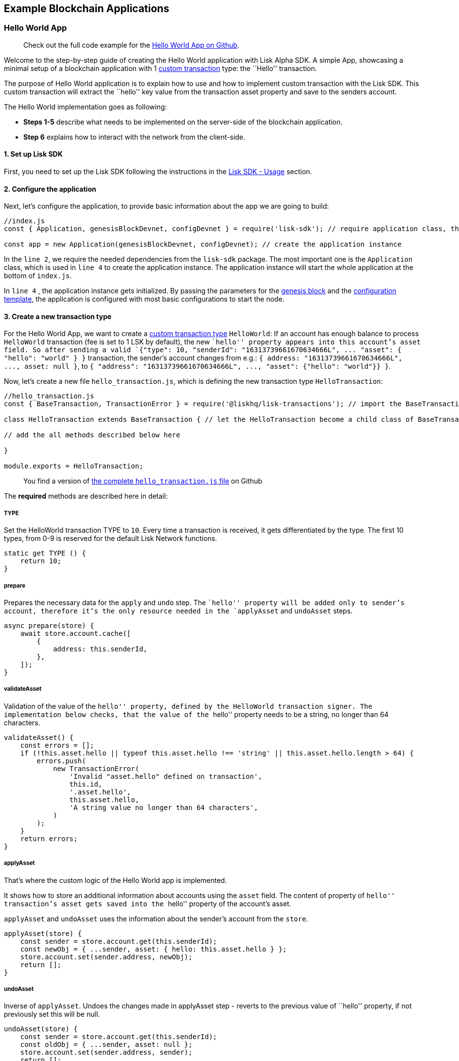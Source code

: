 == Example Blockchain Applications

=== Hello World App

____
Check out the full code example for the
https://github.com/LiskHQ/lisk-sdk-test-app/tree/development/hello_world[Hello
World App on Github].
____

Welcome to the step-by-step guide of creating the Hello World
application with Lisk Alpha SDK. A simple App, showcasing a minimal
setup of a blockchain application with 1
link:custom-transactions.md[custom transaction] type: the ``Hello''
transaction.

The purpose of Hello World application is to explain how to use and how
to implement custom transaction with the Lisk SDK. This custom
transaction will extract the ``hello'' key value from the transaction
asset property and save to the senders account.

The Hello World implementation goes as following:

* *Steps 1-5* describe what needs to be implemented on the server-side
of the blockchain application.
* *Step 6* explains how to interact with the network from the
client-side.

==== 1. Set up Lisk SDK

First, you need to set up the Lisk SDK following the instructions in the
link:../lisk-sdk/introduction.md#usage[Lisk SDK - Usage] section.

==== 2. Configure the application

Next, let’s configure the application, to provide basic information
about the app we are going to build:

[source,js]
----
//index.js
const { Application, genesisBlockDevnet, configDevnet } = require('lisk-sdk'); // require application class, the default genesis block and the default config for the application

const app = new Application(genesisBlockDevnet, configDevnet); // create the application instance
----

In the `+line 2+`, we require the needed dependencies from the
`+lisk-sdk+` package. The most important one is the `+Application+`
class, which is used in `+line 4+` to create the application instance.
The application instance will start the whole application at the bottom
of `+index.js+`.

In `+line 4+` , the application instance gets initialized. By passing
the parameters for the link:../lisk-sdk/configuration.md[genesis block]
and the
https://github.com/LiskHQ/lisk-sdk/blob/development/sdk/src/samples/config_devnet.json[configuration
template], the application is configured with most basic configurations
to start the node.

==== 3. Create a new transaction type

For the Hello World App, we want to create a
link:custom-transactions.md[custom transaction type] `+HelloWorld+`: If
an account has enough balance to process `+HelloWorld+` transaction (fee
is set to 1 LSK by default), the new ``hello'' property appears into
this account’s asset field. So after sending a valid
`+{"type": 10, "senderId": "16313739661670634666L", ... "asset": { "hello": "world" } }+`
transaction, the sender’s account changes from e.g.:
`+{ address: "16313739661670634666L", ..., asset: null }+`, to
`+{ "address": "16313739661670634666L", ..., "asset": {"hello": "world"}} }+`.

Now, let’s create a new file `+hello_transaction.js+`, which is defining
the new transaction type `+HelloTransaction+`:

[source,js]
----
//hello_transaction.js
const { BaseTransaction, TransactionError } = require('@liskhq/lisk-transactions'); // import the BaseTransaction class from Lisk Elements transactions package

class HelloTransaction extends BaseTransaction { // let the HelloTransaction become a child class of BaseTransaction

// add the all methods described below here

}

module.exports = HelloTransaction;
----

____
You find a version of
https://github.com/LiskHQ/lisk-sdk-examples/blob/development/hello_world/hello_transaction.js[the
complete `+hello_transaction.js+` file] on Github
____

The *required* methods are described here in detail:

===== TYPE

Set the HelloWorld transaction TYPE to `+10+`. Every time a transaction
is received, it gets differentiated by the type. The first 10 types,
from 0-9 is reserved for the default Lisk Network functions.

[source,js]
----
static get TYPE () {
    return 10;
}
----

===== prepare

Prepares the necessary data for the `+apply+` and `+undo+` step. The
``hello'' property will be added only to sender’s account, therefore
it’s the only resource needed in the `+applyAsset+` and `+undoAsset+`
steps.

[source,js]
----
async prepare(store) {
    await store.account.cache([
        {
            address: this.senderId,
        },
    ]);
}
----

===== validateAsset

Validation of the value of the ``hello'' property, defined by the
HelloWorld transaction signer. The implementation below checks, that the
value of the ``hello'' property needs to be a string, no longer than 64
characters.

[source,js]
----
validateAsset() {
    const errors = [];
    if (!this.asset.hello || typeof this.asset.hello !== 'string' || this.asset.hello.length > 64) {
        errors.push(
            new TransactionError(
                'Invalid "asset.hello" defined on transaction',
                this.id,
                '.asset.hello',
                this.asset.hello,
                'A string value no longer than 64 characters',
            )
        );
    }
    return errors;
}
----

===== applyAsset

That’s where the custom logic of the Hello World app is implemented.

It shows how to store an additional information about accounts using the
`+asset+` field. The content of property of ``hello'' transaction’s
asset gets saved into the ``hello'' property of the account’s asset.

`+applyAsset+` and `+undoAsset+` uses the information about the sender’s
account from the `+store+`.

[source,js]
----
applyAsset(store) {
    const sender = store.account.get(this.senderId);
    const newObj = { ...sender, asset: { hello: this.asset.hello } };
    store.account.set(sender.address, newObj);
    return [];
}
----

===== undoAsset

Inverse of `+applyAsset+`. Undoes the changes made in applyAsset step -
reverts to the previous value of ``hello'' property, if not previously
set this will be null.

[source,js]
----
undoAsset(store) {
    const sender = store.account.get(this.senderId);
    const oldObj = { ...sender, asset: null };
    store.account.set(sender.address, sender);
    return [];
}
----

==== 4. Register the new transaction type

Right now, your project should have the following file structure:

[source,bash]
----
/hello-world-app # root directory of the application
/hello-world-app/hello_transaction.js # the custom transaction, created in step 3
/hello-world-app/index.js # the index file of your application, created in step 1, extended in step 2 and 4
/hello-world-app/node_modules/ # project dependencies, created in step 1
/hello-world-app/package.json # project manifest file, created in step 1
----

Add the new transaction type to your application, by registering it to
the application instance:

[source,js]
----
//index.js
const { Application, genesisBlockDevnet, configDevnet} = require('lisk-sdk'); // require application class, the default genesis block and the default config for the application
const HelloTransaction = require('./hello_transaction'); // require the newly created transaction type 'HelloTransaction'

const app = new Application(genesisBlockDevnet, configDevnet); // create the application instance

app.registerTransaction(HelloTransaction); // register the 'HelloTransaction' 


// the code block below starts the application and doesn't need to be changed
app
    .run()
    .then(() => app.logger.info('App started...'))
    .catch(error => {
        console.error('Faced error in application', error);
        process.exit(1);
    });
----

==== 5. Start the network

Now, let’s start our customized blockchain network for the first time.

The parameter `+configDevnet+`, which we pass to our `+Application+`
instance in link:#3-create-a-new-transaction-type[step 3], is
preconfigured to start the node with a set of dummy delegates, that have
enabled forging by default. These dummy delegates stabilize the new
network and make it possible to test out the basic functionality of the
network with only one node immediately.

This creates a simple Devnet, which is beneficial during development of
the blockchain application. The dummy delegates can be replaced by real
delegates later on.

To start the network, execute the following command:

[source,bash]
----
node index.js | npx bunyan -o short
----

`+node index.js+` will start the node, and `+| npx bunyan -o short+`
will pretty-print the logs in the console.

Check the logs, to verify the network has started successfully.

If something went wrong, the process should stop and an error with debug
information is displayed.

If everything is ok, you should be able to see the following console
logs:

....
$ node index.js | npx bunyan -o short
10:11:27.820Z  INFO lisk-framework: Booting the application with Lisk Framework(0.1.0)
10:11:27.822Z  INFO lisk-framework: Starting the app - hello-world-app
10:11:27.846Z  INFO lisk-framework: Initializing controller
10:11:27.847Z  INFO lisk-framework: Loading controller
10:11:27.919Z  INFO lisk-framework: Old PID: 6505
10:11:27.920Z  INFO lisk-framework: Current PID: 7735
10:11:27.924Z  INFO lisk-framework: Loading module lisk-framework-chain:0.1.0 with alias "chain"
10:11:28.042Z  INFO lisk-framework: Event network:bootstrap was subscribed but not registered to the bus yet.
10:11:28.045Z  INFO lisk-framework: Event network:bootstrap was subscribed but not registered to the bus yet.
10:11:28.065Z  INFO lisk-framework: Modules ready and launched
10:11:28.066Z  INFO lisk-framework: Event network:event was subscribed but not registered to the bus yet.
10:11:28.066Z  INFO lisk-framework: Module ready with alias: chain(lisk-framework-chain:0.1.0)
10:11:28.066Z  INFO lisk-framework: Loading module lisk-framework-network:0.1.0 with alias "network"
10:11:28.079Z  INFO lisk-framework: Blocks 425
10:11:28.079Z  INFO lisk-framework: Genesis block matched with database
10:11:28.101Z  INFO lisk-framework: Module ready with alias: network(lisk-framework-network:0.1.0)
10:11:28.101Z  INFO lisk-framework: Loading module lisk-framework-http-api:0.1.0 with alias "http_api"
10:11:28.101Z  INFO lisk-framework: Module ready with alias: http_api(lisk-framework-http-api:0.1.0)
10:11:28.101Z  INFO lisk-framework:
    Bus listening to events [ 'app:ready',
      'app:state:updated',
      'chain:bootstrap',
      'chain:blocks:change',
      'chain:signature:change',
      'chain:transactions:change',
      'chain:rounds:change',
      'chain:multisignatures:signature:change',
      'chain:multisignatures:change',
      'chain:delegates:fork',
      'chain:loader:sync',
      'chain:dapps:change',
      'chain:registeredToBus',
      'chain:loading:started',
      'chain:loading:finished',
      'network:bootstrap',
      'network:event',
      'network:registeredToBus',
      'network:loading:started',
      'network:loading:finished',
      'http_api:registeredToBus',
      'http_api:loading:started',
      'http_api:loading:finished' ]
10:11:28.102Z  INFO lisk-framework:
    Bus ready for actions [ 'app:getComponentConfig',
      'app:getApplicationState',
      'app:updateApplicationState',
      'chain:calculateSupply',
      'chain:calculateMilestone',
      'chain:calculateReward',
      'chain:generateDelegateList',
      'chain:updateForgingStatus',
      'chain:postSignature',
      'chain:getForgingStatusForAllDelegates',
      'chain:getTransactionsFromPool',
      'chain:getTransactions',
      'chain:getSignatures',
      'chain:postTransaction',
      'chain:getDelegateBlocksRewards',
      'chain:getSlotNumber',
      'chain:calcSlotRound',
      'chain:getNodeStatus',
      'chain:blocks',
      'chain:blocksCommon',
      'network:request',
      'network:emit',
      'network:getNetworkStatus',
      'network:getPeers',
      'network:getPeersCountByFilter' ]
10:11:28.102Z  INFO lisk-framework: App started...
10:11:28.116Z  INFO lisk-framework: Validating current block with height 425
10:11:28.116Z  INFO lisk-framework: Loader->validateBlock Validating block 6793985054296884034 at height 425
10:11:28.186Z  INFO lisk-framework: Verify->verifyBlock succeeded for block 6793985054296884034 at height 425.
10:11:28.186Z  INFO lisk-framework: Loader->validateBlock Validating block succeed for 6793985054296884034 at height 425.
10:11:28.188Z  INFO lisk-framework: Finished validating the chain. You are at height 425.
10:11:28.191Z  INFO lisk-framework: Blockchain ready
10:11:28.191Z  INFO lisk-framework: Loading 101 delegates using encrypted passphrases from config
10:11:28.621Z  INFO lisk-framework: Lisk started: 0.0.0.0:4000
10:11:28.631Z  INFO lisk-framework: Forging enabled on account: 8273455169423958419L
10:11:28.634Z  INFO lisk-framework: Forging enabled on account: 12254605294831056546L
10:11:28.636Z  INFO lisk-framework: Forging enabled on account: 14018336151296112016L
10:11:28.637Z  INFO lisk-framework: Forging enabled on account: 2003981962043442425L
[...]
....

For further interaction with the network, you can run the process in the
background by executing:

[source,bash]
----
npx pm2 start --name hello index.js # add the application to pm2 under the name 'hello'
npx pm2 stop hello # stop the hello app
npx pm2 start hello # start the hello app
----

==== 6. Interact with the network

Now that the network is started, let’s try to send a
`+HelloTransaction+` to our node to see if it gets accepted.

As first step, create the transaction object.

First, we create a script
https://github.com/LiskHQ/lisk-sdk-examples/blob/development/scripts/create_sendable_transaction_base_trs.js[create_sendable_transaction.js].

The purpose of this script is to offer a function
`+createSendableTransaction(Transaction, inputs)+` that accepts two
parameters: 1) `+Transaction+`: the _transaction type_ and 2)
`+inputs+`: the _corresponding transaction object_.

To view a full code example of this file, please click on the link
above.

We present the most important parts of the script below:

[source,js]
----
//create_sendable_transaction_base_trs.js
const { validateAddress, validatePublicKey } = require('@liskhq/lisk-validator');
const { getAddressFromPublicKey } = require('@liskhq/lisk-cryptography');

module.exports = (Transaction, inputs) => {
    // write some logic to validate the given inputs
    validateRequiredInputs(inputs);
    
    // the relevant parameters of the transaction object are extracted and put into indicative variables
    const {
        data,
        amount,
        asset,
        fee,
        type,
        recipientId,
        recipientPublicKey,
        senderPublicKey,
        passphrase,
        secondPassphrase,
        timestamp,
    } = inputs;
    
    // a new instance of the provided Transaction type is created by passing the transaction parameters
    const transaction = new Transaction(
        {
            asset: data ? { data } : asset,
            amount,
            fee,
            recipientId,
            senderPublicKey,
            type,
            timestamp,
        }
    );
    
    // next, newly created transaction object needs to be signed by the sender, by utilizing the sign() method of the transaction type. As arguments, the passphrase and , if existent, the secondPassphrase are passed.
    transaction.sign(passphrase, secondPassphrase);
    
    // the signed transaction object is returned in JSON format
    return asJSON(skipUndefined(transaction.toJSON()));
}
----

The second script simply will print a sendable `+HelloTransaction+` when
executed.

Therefore, it will make use of the function
`+createSendableTransaction()+`, which we have created above:

[source,js]
----
//print_sendable_hello-world.js
const createSendableTransaction = require('./create_sendable_transaction_base_trs');
const HelloTransaction = require('../hello_world/hello_transaction');

let h = createSendableTransaction(HelloTransaction, { // the desired transaction gets created and signed
    type: 10, // we want to send a transaction type 10 (= HelloTransaction)
    asset: {
        hello: 'world', // we save the string 'world' into the 'hello' asset
    },
    fee: `${10 ** 8}`, // we set the fee to 1 LSK
    recipientId: '10881167371402274308L', // address of dummy delegate genesis_100
    senderPublicKey: 'c094ebee7ec0c50ebee32918655e089f6e1a604b83bcaa760293c61e0f18ab6f', // the senders publicKey
    passphrase: 'wagon stock borrow episode laundry kitten salute link globe zero feed marble', // the senders passphrase, needed to sign the transaction
    timestamp: 0,
});

console.log(h); // the transaction is displayed as JSON object in the console
----

Now that we have a sendable transaction object, let’s send it to our
node and see how it gets processed by analyzing the logs.

For this, we utilize the API of the node and post the created
transaction object to the transaction endpoint of the API.

Because the API of every node is only accessible from localhost by
default, you need to execute this query on the same server that your
node is running on, unless you changed the config to make your API
accessible to others or to the public.

[source,bash]
----
node print_sendable.js | curl -X POST -H "Content-Type: application/json" -d @- localhost:4000/api/transactions
----

____
*Optional:* After first successful verification, you may want to reduce
the default console log level (info) and file log level (debug). You can
do so, by passing a copy of the config object `+configDevnet+` with
customized config for the logger component:
____

[source,js]
----
//index.js
const { Application, genesisBlockDevnet, configDevnet} = require('lisk-sdk'); // require application class, the default genesis block and the default config for the application
const HelloTransaction = require('./hello_transaction'); // require the newly created transaction type 'HelloTransaction'

configDevnet.components.logger.fileLogLevel = "error"; // will only log errors and fatal errors in the log file
configDevnet.components.logger.consoleLogLevel = "none"; // no logs will be shown in console

const app = new Application(genesisBlockDevnet, configDevnet); // create the application instance
----

As next step, you can design a nice frontend application like
https://explorer.lisk.io/[Lisk Explorer], which is showing users assets
data inside of their account page.

=== Cashback App

A simple application which rewards its users for sending tokens.

____
Check out the full code example for the
https://github.com/LiskHQ/lisk-sdk-test-app[Cashback App on Github].
____

==== 1. Set up Lisk SDK

First, you need to set up the Lisk SDK. Please follow the instructions
in the link:../lisk-sdk/introduction.md#usage[Lisk SDK - Usage] section.

==== 2. Configure the application

Next, let’s configure the application, to provide basic information
about the app we are going to build:

[source,js]
----
//index.js
const { Application, genesisBlockDevnet, configDevnet } = require('lisk-sdk'); // require application class, the default genesis block and the default config for the application

const app = new Application(genesisBlockDevnet, configDevnet); // create the application instance
----

In the `+line 2+`, we require the needed dependencies from the
`+lisk-sdk+` package. The most important one is the `+Application+`
class, which is used in `+line 4+` to create the application instance.
The application instance will start the whole application at the bottom
of `+index.js+`.

In `+line 4+` , the application instance gets initialized. By passing
the parameters for the link:../lisk-sdk/configuration.md[genesis block]
and the
https://github.com/LiskHQ/lisk-sdk/blob/development/sdk/src/samples/config_devnet.json[configuration
template], the application is configured with most basic configurations
to start the node.

==== 3. Create a new transaction type

Now, we want to create a new link:custom-transactions.md[custom
transaction type] `+CashbackTransaction+`: It extends the pre-existing
transaction type `+TransferTransaction+`. In difference to the normal
`+TransferTransaction+`, the Cashback transaction type pays out a 10%
bonus reward to the sender of any Cashback transaction type.

So e.g. if Alice sends 100 token to Bob as a Cashback transaction, Bob
would receive the 100 token and Alice would receive additional 10 tokens
as a cashback.

____
If you compare the methods below with the methods we implemented for the
`+HelloTransaction+`, you will notice, that we implement less methods
for the `+CashbackTransaction+`. This is because we extend the
`+CashbackTransaction+` from an already existing transaction type
`+TransferTransaction+`. As a result, all required methods are
implemented already inside the `+Transfertransaction+` class, and we
only need to overwrite/extend explicitely the methods we want to
customize.
____

Now, let’s create a new file `+cashback_transaction.js+`, which is
defining the new transaction type `+CashbackTransaction+`:

[source,js]
----
//cashback_transaction.js
const { TransferTransaction, BigNum } = require('lisk-sdk'); // import the TransferTransaction class and Bignum from the Lisk SDK package

class CashbackTransaction extends TransferTransaction { // let the CashbackTransaction become a child class of TransferTransaction

// add the all methods described below here

}

module.exports = CashbackTransaction;
----

____
You find a version of
https://github.com/LiskHQ/lisk-sdk-examples/blob/development/cashback/transactions/cashback_transaction.js[the
complete `+cashback_transaction.js+` file] on Github.
____

===== TYPE

Set the Cashback transaction TYPE to `+11+`. The first 10 types, from
`+0-9+` is reserved for the default Lisk Network functions. Type `+10+`
was used previously for the `+HelloTransaction+`, so we set it to
`+11+`, but any other integer value (that is not already used by another
transaction type) is a valid value.

[source,js]
----
static get TYPE () {
    return 11;
}
----

===== applyAsset

The CashbackTransaction adds an inflationary 10% to senders account.

Invoked as part of the `+apply+` step of the BaseTransaction and block
processing.

[source,js]
----
applyAsset(store) {
    super.applyAsset(store); // transfer the tokens to the recipient account, executes applyAsset() of TransferTransaction

    const sender = store.account.get(this.senderId); // get sender id
    const updatedSenderBalanceAfterBonus = new BigNum(sender.balance).add( // add 1/10 of the transaction amount to senders account balance
        new BigNum(this.amount).div(10) 
    );
    const updatedSender = { // update senders account balance
        ...sender,
        balance: updatedSenderBalanceAfterBonus.toString(),
    };
    store.account.set(sender.address, updatedSender); // push updated account back to database

    return [];
}
----

===== undoAsset

Inverse of `+applyAsset+`. Undoes the changes made in `+applyAsset+`
step: It sends the transaction amount back to the sender and substracts
1/10 of the transaction amount from the senders account balance.

[source,js]
----
undoAsset(store) {
    super.undoAsset(store); // transfer the tokens back from the recipient account to the senders account, executes undoAsset() of TransferTransaction

    const sender = store.account.get(this.senderId); // get sender id
    const updatedSenderBalanceAfterBonus = new BigNum(sender.balance).sub( // substract 1/10 of the transaction amount from senders account balance
        new BigNum(this.amount).div(10)
    );
    const updatedSender = { // update senders account balance
        ...sender,
        balance: updatedSenderBalanceAfterBonus.toString(),
    };
    store.account.set(sender.address, updatedSender); // push updated account back to database

    return [];
}
----

==== 4. Register the new transaction type

Right now, your project should have the following file structure:

[source,bash]
----
/cashback-app # root directory of the application
/cashback-app/cashback_transaction.js # the custom transaction, created in step 3
/cashback-app/index.js # the index file of your application, created in step 1, extended in step 2 and 4
/cashback-app/node_modules/ # project dependencies, created in step 1
/cashback-app/package.json # project manifest file, created in step 1
----

Add the new transaction type to your application, by registering it to
the application instance:

[source,js]
----
//index.js
const { Application, genesisBlockDevnet, configDevnet} = require('lisk-sdk'); // require application class, the default genesis block and the default config for the application
const CashbackTransaction = require('./cashback_transaction'); // require the newly created transaction type 'CashbackTransaction'

const app = new Application(genesisBlockDevnet, configDevnet); // create the application instance

app.registerTransaction(11, CashbackTransaction); // register the 'CashbackTransaction' 


// the code block below starts the application and doesn't need to be changed
app
    .run()
    .then(() => app.logger.info('App started...'))
    .catch(error => {
        console.error('Faced error in application', error);
        process.exit(1);
    });
----

==== 5. Start the network

Now, let’s start our customized blockchain network for the first time.

The parameter `+configDevnet+`, which we pass to our `+Application+`
instance in step 3, is preconfigured to start the node with a set of
dummy delegates, that have enabled forging by default. These dummy
delegates stabilize the new network and make it possible to test out the
basic functionality of the network with only one node immediately.

This creates a simple Devnet, which is beneficial during development of
the blockchain application. The dummy delegates can be replaced by real
delegates later on.

To start the network, execute the following command:

[source,bash]
----
node index.js | npx bunyan -o short
----

`+node index.js+` will start the node, and `+| npx bunyan -o short+`
will pretty-print the logs in the console.

Check the logs, to verify the network has started successfully.

If something went wrong, the process should stop and an error with debug
information is displayed.

If everything is ok, you should be able to see similar logs like the
ones displayed in link:#5-start-the-network[step 5 of the Hello World
app tutorial].

For further interaction with the network, you can run the process in the
background by executing:

[source,bash]
----
npx pm2 start --name cashback index.js # add the application to pm2 under the name 'cashback'
npx pm2 stop cashback # stop the cashback app
npx pm2 start cashback # start the cashback app
----

==== 6. Interact with the network

Now that the network is started, let’s try to send a
`+CashbackTransaction+` to our node to see if it gets accepted.

As first step, create the transaction object.

First, let’s reuse the script
https://github.com/LiskHQ/lisk-sdk-examples/blob/development/scripts/create_sendable_transaction_base_trs.js[create_sendable_transaction.js]
which we already described in link:#6-interact-with-the-network[step 6
of Hello World app].

We can use this function in our script for printing a sendable cashback
transaction object:

[source,js]
----
//print_sendable_cashback.js
const createSendableTransaction = require('./create_sendable_transaction_base_trs');
const CashbackTransaction = require('../cashback-app/cashback_transaction');

let c = createSendableTransaction(CashbackTransaction, { // the desired transaction gets created and signed
    type: 11, // we want to send a transaction type 11 (= CashbackTransaction)
    data: null,
    amount: `${10 ** 8}`, // we set the amount to 1 LSK
    fee: `${10 ** 7}`, // we set the fee to 0.1 LSK
    recipientId: '10881167371402274308L', // recipient address: dummy delegate genesis_100
    recipientPublicKey: 'addb0e15a44b0fdc6ff291be28d8c98f5551d0cd9218d749e30ddb87c6e31ca9', // public key of the recipient 
    senderPublicKey: 'c094ebee7ec0c50ebee32918655e089f6e1a604b83bcaa760293c61e0f18ab6f', // the senders publickey
    passphrase: 'wagon stock borrow episode laundry kitten salute link globe zero feed marble', // the senders passphrase, needed to sign the transaction
    secondPassphrase: null,
    timestamp: 2,
});

console.log(c); // the transaction is displayed as JSON object in the console
----

Now that we have a sendable transaction object, let’s send it to our
node and see how it gets processed by analyzing the logs.

For this, we utilize the API of the node and post the created
transaction object to the transaction endpoint of the API.

Because the API of every node is only accessible form localhost by
default, you need to execute this query on the same server that your
node is running on, unless you changed the config to make your API
accessible to others or to the public.

[source,bash]
----
node print_sendable.js | curl -X POST -H "Content-Type: application/json" -d @- localhost:4000/api/transactions
----

____
*Optional:* After first successful verification, you may wan to reduce
the default console log level (info) and file log level (debug). You can
do so, by passing a copy of the config object `+configDevnet+` with
customized config for the logger component:
____

[source,js]
----
//index.js
const { Application, genesisBlockDevnet, configDevnet} = require('lisk-sdk'); // require application class, the default genesis block and the default config for the application
const CashbackTransaction = require('./cashback_transaction'); // require the newly created transaction type 'CashbackTransaction'

configDevnet.components.logger.fileLogLevel = "error"; // will only log errors and fatal errors in the log file
configDevnet.components.logger.consoleLogLevel = "none"; // no logs will be shown in console

const app = new Application(genesisBlockDevnet, configDevnet); // create the application instance
----

As next step, you can use a wallet software like e.g. a customized
https://lisk.io/hub[Lisk Hub], so that users can utlize the new
transaction type.

See also section link:interact-with-network.md[Interact with the
network].
